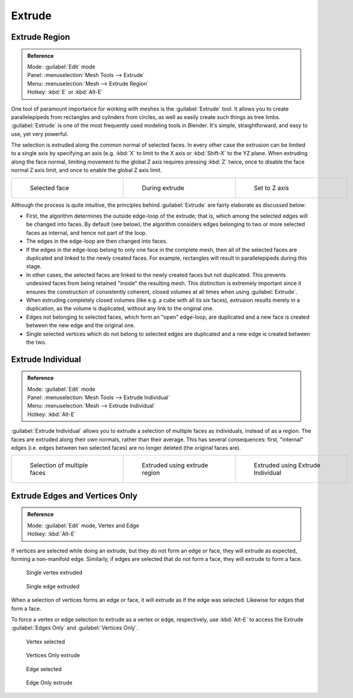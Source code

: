 
..    TODO/Review: {{review|}} .

Extrude
=======

Extrude Region
--------------

.. admonition:: Reference
   :class: refbox

   | Mode:     :guilabel:`Edit` mode
   | Panel:    :menuselection:`Mesh Tools --> Extrude`
   | Menu:     :menuselection:`Mesh --> Extrude Region`
   | Hotkey:   :kbd:`E` or :kbd:`Alt-E`


One tool of paramount importance for working with meshes is the :guilabel:`Extrude` tool.
It allows you to create parallelepipeds from rectangles and cylinders from circles,
as well as easily create such things as tree limbs.
:guilabel:`Extrude` is one of the most frequently used modeling tools in Blender. It's simple,
straightforward, and easy to use, yet very powerful.

The selection is extruded along the common normal of selected faces.
In every other case the extrusion can be limited to a single axis by specifying an axis (e.g.
:kbd:`X` to limit to the X axis or :kbd:`Shift-X` to the YZ plane.
When extruding along the face normal,
limiting movement to the global Z axis requires pressing :kbd:`Z` twice,
once to disable the face normal Z axis limit, and once to enable the global Z axis limit.

+-------------------------------------------------+------------------------------------------------+------------------------------------------------------+
+.. figure:: /images/Doc26-extrude-face-before.jpg|.. figure:: /images/Doc26-extrude-face-after.jpg|.. figure:: /images/Doc26-extrude-face-after-zAxiz.jpg+
+   :width: 200px                                 |   :width: 200px                                |   :width: 200px                                      +
+   :figwidth: 200px                              |   :figwidth: 200px                             |   :figwidth: 200px                                   +
+                                                 |                                                |                                                      +
+   Selected face                                 |   During extrude                               |   Set to Z axis                                      +
+-------------------------------------------------+------------------------------------------------+------------------------------------------------------+


Although the process is quite intuitive,
the principles behind :guilabel:`Extrude` are fairly elaborate as discussed below:

- First, the algorithm determines the outside edge-loop of the extrude; that is, which among the selected edges will be changed into faces. By default (see below), the algorithm considers edges belonging to two or more selected faces as internal, and hence not part of the loop.
- The edges in the edge-loop are then changed into faces.
- If the edges in the edge-loop belong to only one face in the complete mesh, then all of the selected faces are duplicated and linked to the newly created faces. For example, rectangles will result in parallelepipeds during this stage.
- In other cases, the selected faces are linked to the newly created faces but not duplicated. This prevents undesired faces from being retained "inside" the resulting mesh. This distinction is extremely important since it ensures the construction of consistently coherent, closed volumes at all times when using :guilabel:`Extrude`\ .
- When extruding completely closed volumes (like e.g. a cube with all its six faces), extrusion results merely in a duplication, as the volume is duplicated, without any link to the original one.
- Edges not belonging to selected faces, which form an "open" edge-loop, are duplicated and a new face is created between the new edge and the original one.
- Single selected vertices which do not belong to selected edges are duplicated and a new edge is created between the two.


Extrude Individual
------------------

.. admonition:: Reference
   :class: refbox

   | Mode:     :guilabel:`Edit` mode
   | Panel:    :menuselection:`Mesh Tools --> Extrude Individual`
   | Menu:     :menuselection:`Mesh --> Extrude Individual`
   | Hotkey:   :kbd:`Alt-E`


:guilabel:`Extrude Individual` allows you to extrude a selection of multiple faces as individuals, instead of as a region. The faces are extruded along their own normals, rather than their average. This has several consequences: first, "internal" edges (i.e. edges between two selected faces) are no longer deleted (the original faces are).

+------------------------------------------------+-------------------------------------------------------+-----------------------------------------------------------+
+.. figure:: /images/Doc26-extrude-face-multi.jpg|.. figure:: /images/Doc26-extrude-face-multi-region.jpg|.. figure:: /images/Doc26-extrude-face-multi-individual.jpg+
+   :width: 200px                                |   :width: 200px                                       |   :width: 200px                                           +
+   :figwidth: 200px                             |   :figwidth: 200px                                    |   :figwidth: 200px                                        +
+                                                |                                                       |                                                           +
+   Selection of multiple faces                  |   Extruded using extrude region                       |   Extruded using Extrude Individual                       +
+------------------------------------------------+-------------------------------------------------------+-----------------------------------------------------------+


Extrude Edges and Vertices Only
-------------------------------

.. admonition:: Reference
   :class: refbox

   | Mode:     :guilabel:`Edit` mode, Vertex and Edge
   | Hotkey:   :kbd:`Alt-E`


If vertices are selected while doing an extrude, but they do not form an edge or face,
they will extrude as expected, forming a non-manifold edge. Similarly,
if edges are selected that do not form a face, they will extrude to form a face.


.. figure:: /images/Doc26-extrude-vert.jpg
   :width: 250px
   :figwidth: 250px

   Single vertex extruded


.. figure:: /images/Doc26-extrude-edge.jpg
   :width: 250px
   :figwidth: 250px

   Single edge extruded


When a selection of vertices forms an edge or face,
it will extrude as if the edge was selected. Likewise for edges that form a face.

To force a vertex or edge selection to extrude as a vertex or edge, respectively, use
:kbd:`Alt-E` to access the Extrude :guilabel:`Edges Only` and :guilabel:`Vertices Only`\ .


.. figure:: /images/Doc26-extrude-verts-before.jpg
   :width: 250px
   :figwidth: 250px

   Vertex selected


.. figure:: /images/Doc26-extrude-verts-after.jpg
   :width: 250px
   :figwidth: 250px

   Vertices Only extrude


.. figure:: /images/Doc26-extrude-edges-before.jpg
   :width: 250px
   :figwidth: 250px

   Edge selected


.. figure:: /images/Doc26-extrude-edges-after.jpg
   :width: 250px
   :figwidth: 250px

   Edge Only extrude



